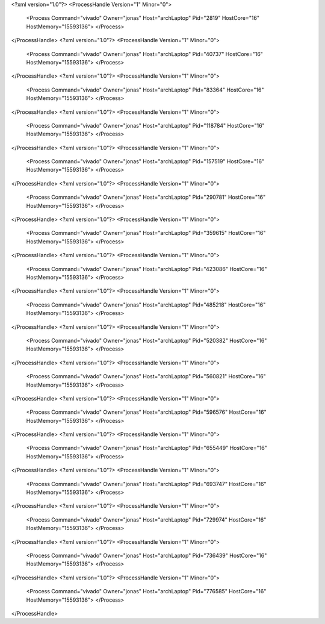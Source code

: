 <?xml version="1.0"?>
<ProcessHandle Version="1" Minor="0">
    <Process Command="vivado" Owner="jonas" Host="archLaptop" Pid="2819" HostCore="16" HostMemory="15593136">
    </Process>
</ProcessHandle>
<?xml version="1.0"?>
<ProcessHandle Version="1" Minor="0">
    <Process Command="vivado" Owner="jonas" Host="archLaptop" Pid="40737" HostCore="16" HostMemory="15593136">
    </Process>
</ProcessHandle>
<?xml version="1.0"?>
<ProcessHandle Version="1" Minor="0">
    <Process Command="vivado" Owner="jonas" Host="archLaptop" Pid="83364" HostCore="16" HostMemory="15593136">
    </Process>
</ProcessHandle>
<?xml version="1.0"?>
<ProcessHandle Version="1" Minor="0">
    <Process Command="vivado" Owner="jonas" Host="archLaptop" Pid="118784" HostCore="16" HostMemory="15593136">
    </Process>
</ProcessHandle>
<?xml version="1.0"?>
<ProcessHandle Version="1" Minor="0">
    <Process Command="vivado" Owner="jonas" Host="archLaptop" Pid="157519" HostCore="16" HostMemory="15593136">
    </Process>
</ProcessHandle>
<?xml version="1.0"?>
<ProcessHandle Version="1" Minor="0">
    <Process Command="vivado" Owner="jonas" Host="archLaptop" Pid="290781" HostCore="16" HostMemory="15593136">
    </Process>
</ProcessHandle>
<?xml version="1.0"?>
<ProcessHandle Version="1" Minor="0">
    <Process Command="vivado" Owner="jonas" Host="archLaptop" Pid="359615" HostCore="16" HostMemory="15593136">
    </Process>
</ProcessHandle>
<?xml version="1.0"?>
<ProcessHandle Version="1" Minor="0">
    <Process Command="vivado" Owner="jonas" Host="archLaptop" Pid="423086" HostCore="16" HostMemory="15593136">
    </Process>
</ProcessHandle>
<?xml version="1.0"?>
<ProcessHandle Version="1" Minor="0">
    <Process Command="vivado" Owner="jonas" Host="archLaptop" Pid="485218" HostCore="16" HostMemory="15593136">
    </Process>
</ProcessHandle>
<?xml version="1.0"?>
<ProcessHandle Version="1" Minor="0">
    <Process Command="vivado" Owner="jonas" Host="archLaptop" Pid="520382" HostCore="16" HostMemory="15593136">
    </Process>
</ProcessHandle>
<?xml version="1.0"?>
<ProcessHandle Version="1" Minor="0">
    <Process Command="vivado" Owner="jonas" Host="archLaptop" Pid="560821" HostCore="16" HostMemory="15593136">
    </Process>
</ProcessHandle>
<?xml version="1.0"?>
<ProcessHandle Version="1" Minor="0">
    <Process Command="vivado" Owner="jonas" Host="archLaptop" Pid="596576" HostCore="16" HostMemory="15593136">
    </Process>
</ProcessHandle>
<?xml version="1.0"?>
<ProcessHandle Version="1" Minor="0">
    <Process Command="vivado" Owner="jonas" Host="archLaptop" Pid="655449" HostCore="16" HostMemory="15593136">
    </Process>
</ProcessHandle>
<?xml version="1.0"?>
<ProcessHandle Version="1" Minor="0">
    <Process Command="vivado" Owner="jonas" Host="archLaptop" Pid="693747" HostCore="16" HostMemory="15593136">
    </Process>
</ProcessHandle>
<?xml version="1.0"?>
<ProcessHandle Version="1" Minor="0">
    <Process Command="vivado" Owner="jonas" Host="archLaptop" Pid="729974" HostCore="16" HostMemory="15593136">
    </Process>
</ProcessHandle>
<?xml version="1.0"?>
<ProcessHandle Version="1" Minor="0">
    <Process Command="vivado" Owner="jonas" Host="archLaptop" Pid="736439" HostCore="16" HostMemory="15593136">
    </Process>
</ProcessHandle>
<?xml version="1.0"?>
<ProcessHandle Version="1" Minor="0">
    <Process Command="vivado" Owner="jonas" Host="archLaptop" Pid="776585" HostCore="16" HostMemory="15593136">
    </Process>
</ProcessHandle>
